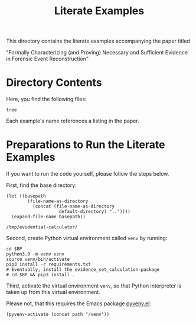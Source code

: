 #+title: Literate Examples
#+language: en

This directory contains the literate examples accompanying the paper
titled

"Formally Characterizing (and Proving) Necessary and Sufficient
Evidence in Forensic Event Reconstruction"

* Directory Contents
Here, you find the following files:

#+begin_src shell :results output verbatim
tree
#+end_src

#+RESULTS:
#+begin_example
.
├── example-acme.org
├── example-lst-1.org
├── example-lst-2.org
├── example-lst-3.org
├── example-lst-4.org
└── readme.org

1 directory, 6 files
#+end_example

Each example's name references a listing in the paper.

* Preparations to Run the Literate Examples
If you want to run the code yourself, please follow the steps below.

First, find the base directory:
#+name: basepath
#+begin_src elisp
(let ((basepath
        (file-name-as-directory
          (concat (file-name-as-directory
                    default-directory) ".."))))
  (expand-file-name basepath))
#+end_src

#+RESULTS: basepath
: /tmp/evidential-calculator/


Second, create Python virtual environment called =venv= by running:
#+begin_src shell :results output verbatim :var BP=basepath
cd $BP
python3.9 -m venv venv
source venv/bin/activate
pip3 install -r requirements.txt
# Eventually, install the evidence_set_calculation-package
# cd $BP && pip3 install .
#+end_src

#+RESULTS:
: Processing ./deps/pynusmv
: Collecting pyparsing
:   Using cached pyparsing-3.0.9-py3-none-any.whl (98 kB)
: Using legacy 'setup.py install' for pynusmv, since package 'wheel' is not installed.
: Installing collected packages: pyparsing, pynusmv
:     Running setup.py install for pynusmv: started
:     Running setup.py install for pynusmv: finished with status 'done'
: Successfully installed pynusmv-1.0rc8 pyparsing-3.0.9

Third, activate the virtual environment =venv=, so that Python
interpreter is taken up from this virtual environment.

Please not, that this requires the Emacs package [[https://github.com/jorgenschaefer/pyvenv][pyvenv.el]]:
#+begin_src elisp :results silent :var path=basepath
(pyvenv-activate (concat path "/venv"))
#+end_src

